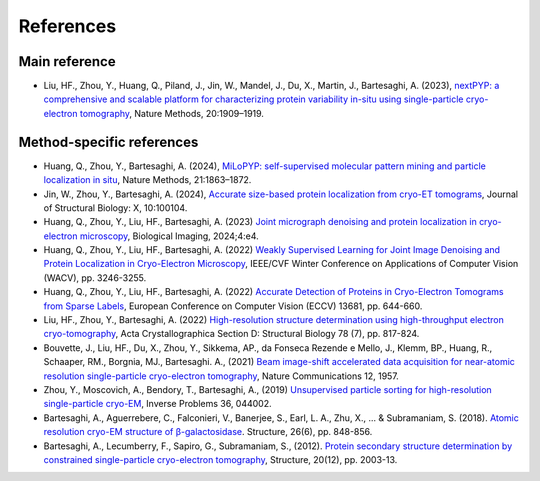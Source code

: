 ==========
References
==========


Main reference
--------------

- Liu, HF., Zhou, Y., Huang, Q., Piland, J., Jin, W., Mandel, J., Du, X., Martin, J., Bartesaghi, A. (2023), `nextPYP: a comprehensive and scalable platform for characterizing protein variability in-situ using single-particle cryo-electron tomography <https://www.nature.com/articles/s41592-023-02045-0>`_, Nature Methods, 20:1909–1919.


Method-specific references
--------------------------

- Huang, Q., Zhou, Y., Bartesaghi, A. (2024), `MiLoPYP: self-supervised molecular pattern mining and particle localization in situ <https://www.nature.com/articles/s41592-024-02403-6>`_, Nature Methods, 21:1863–1872.

- Jin, W., Zhou, Y., Bartesaghi, A. (2024), `Accurate size-based protein localization from cryo-ET tomograms <https://doi.org/10.1016/j.yjsbx.2024.100104>`_, Journal of Structural Biology: X, 10:100104.

- Huang, Q., Zhou, Y., Liu, HF., Bartesaghi, A. (2023) `Joint micrograph denoising and protein localization in cryo-electron microscopy <https://doi.org/10.1017/S2633903X24000035>`_, Biological Imaging, 2024;4:e4.

- Huang, Q., Zhou, Y., Liu, HF., Bartesaghi, A. (2022) `Weakly Supervised Learning for Joint Image Denoising and Protein Localization in Cryo-Electron Microscopy <https://doi.org/10.1109/WACV51458.2022.00332>`_, IEEE/CVF Winter Conference on Applications of Computer Vision (WACV), pp. 3246-3255.

- Huang, Q., Zhou, Y., Liu, HF., Bartesaghi, A. (2022) `Accurate Detection of Proteins in Cryo-Electron Tomograms from Sparse Labels <https://doi.org/10.1007/978-3-031-19803-8_38>`_, European Conference on Computer Vision (ECCV) 13681, pp. 644-660.

- Liu, HF., Zhou, Y., Bartesaghi, A. (2022) `High-resolution structure determination using high-throughput electron cryo-tomography <https://doi.org/10.1107/S2059798322005010>`_, Acta Crystallographica Section D: Structural Biology 78 (7), pp. 817-824.

- Bouvette, J., Liu, HF., Du, X., Zhou, Y., Sikkema, AP., da Fonseca Rezende e Mello, J., Klemm, BP., Huang, R., Schaaper, RM., Borgnia, MJ., Bartesaghi. A., (2021) `Beam image-shift accelerated data acquisition for near-atomic resolution single-particle cryo-electron tomography <https://doi.org/10.1038/s41467-021-22251-8>`_, Nature Communications 12, 1957.

- Zhou, Y., Moscovich, A., Bendory, T., Bartesaghi, A., (2019) `Unsupervised particle sorting for high-resolution single-particle cryo-EM <https://doi.org/10.1088/1361-6420/ab5ec8>`_, Inverse Problems 36, 044002.

- Bartesaghi, A., Aguerrebere, C., Falconieri, V., Banerjee, S., Earl, L. A., Zhu, X., ... & Subramaniam, S. (2018). `Atomic resolution cryo-EM structure of β-galactosidase <https://doi.org/10.1016/j.str.2018.04.004>`_. Structure, 26(6), pp. 848-856.

- Bartesaghi, A., Lecumberry, F., Sapiro, G., Subramaniam, S., (2012). `Protein secondary structure determination by constrained single-particle cryo-electron tomography <https://doi.org/10.1016/j.str.2012.10.016>`_, Structure, 20(12), pp. 2003-13.